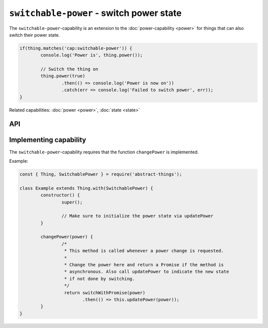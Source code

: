 ``switchable-power`` - switch power state
=========================================

The ``switchable-power``-capability is an extension to the :doc:`power-capability <power>`
for things that can also switch their power state.

.. sourcecode:: js

	if(thing.matches('cap:switchable-power')) {
		console.log('Power is', thing.power());

		// Switch the thing on
		thing.power(true)
			.then(() => console.log('Power is now on'))
			.catch(err => console.log('Failed to switch power', err));
	}

Related capabilities: :doc:`power <power>`, :doc:`state <state>`

API
---

.. js:function:: power([powerState])

	Get or set the current power state.

	:param boolean powerState: Optional boolean to change power state to.
	:returns: Promise when switching state, boolean if getting.

	Example:

	.. sourcecode:: js

		// Getting returns a boolean
		const powerIsOn = thing.power();

		// Switching returns a promise
		thing.power(false)
			.then(result => console.log('Power is now', result))
			.catch(err => console.log('Error occurred', err);

.. js:function:: setPower(powerState)

	Set the power of the thing.

	:param boolean powerState: The new power state.
	:returns: Promise that will resolve to the new power state.

	Example:

	.. sourcecode:: js

		thing.setPower(true)
			.then(result => console.log('Power is now', result))
			.catch(err => console.log('Error occurred', err);

.. js:function:: togglePower()

	Toggle the power of the thing. Will use the currently detected power state
	and switch to the opposite.

	:returns: Promise that will resolve to the new power state.

	Example:

	.. sourcecode:: js

		thing.togglePower()
			.then(result => console.log('Power is now', result))
			.catch(err => console.log('Error occurred', err);

.. js:function:: turnOn()

	Turn the thing on.

	:returns: Promise that will resolve to the new power state.

	Example:

	.. sourcecode:: js

		thing.turnOn()
			.then(result => console.log('Power is now', result))
			.catch(err => console.log('Error occurred', err);

.. js:function:: turnOff()

	Turn the thing off.

	:returns: Promise that will resolve to the new power state.

	Example:

	.. sourcecode:: js

		thing.turnOff()
			.then(result => console.log('Power is now', result))
			.catch(err => console.log('Error occurred', err);

Implementing capability
-----------------------

The ``switchable-power``-capability requires that the function ``changePower``
is implemented.

Example:

.. sourcecode:: js

	const { Thing, SwitchablePower } = require('abstract-things');

	class Example extends Thing.with(SwitchablePower) {
		constructor() {
			super();

			// Make sure to initialize the power state via updatePower
		}

		changePower(power) {
			/*
			 * This method is called whenever a power change is requested.
			 *
			 * Change the power here and return a Promise if the method is
			 * asynchronous. Also call updatePower to indicate the new state
			 * if not done by switching.
			 */
			 return switchWithPromise(power)
			 	.then(() => this.updatePower(power));
		}
	}
